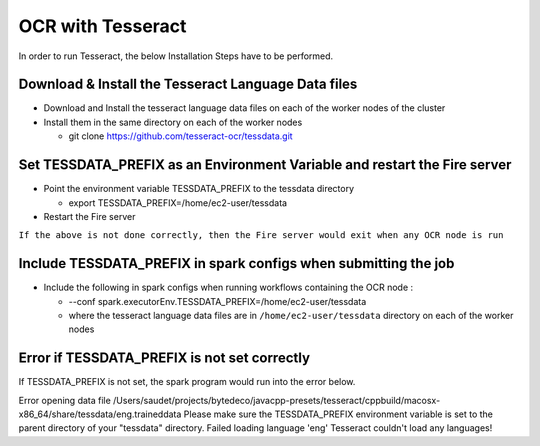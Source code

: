 OCR with Tesseract
==============

In order to run Tesseract, the below Installation Steps have to be performed.

Download & Install the Tesseract Language Data  files
-----------------------------------------------------

* Download and Install the tesseract language data files on each of the worker nodes of the cluster
* Install them in the same directory on each of the worker nodes

  * git clone https://github.com/tesseract-ocr/tessdata.git
  
Set TESSDATA_PREFIX as an Environment Variable and restart the Fire server
-------------------------

* Point the environment variable TESSDATA_PREFIX to the tessdata directory

  * export TESSDATA_PREFIX=/home/ec2-user/tessdata
  
* Restart the Fire server

``If the above is not done correctly, then the Fire server would exit when any OCR node is run``

Include TESSDATA_PREFIX in spark configs when submitting the job
-------------------------

* Include the following in spark configs when running workflows containing the OCR node :

  * --conf spark.executorEnv.TESSDATA_PREFIX=/home/ec2-user/tessdata
  * where the tesseract language data files are in ``/home/ec2-user/tessdata`` directory on each of the worker nodes

Error if TESSDATA_PREFIX is not set correctly
------------------

If TESSDATA_PREFIX is not set, the spark program would run into the error below.

Error opening data file /Users/saudet/projects/bytedeco/javacpp-presets/tesseract/cppbuild/macosx-x86_64/share/tessdata/eng.traineddata
Please make sure the TESSDATA_PREFIX environment variable is set to the parent directory of your "tessdata" directory.
Failed loading language 'eng'
Tesseract couldn't load any languages!

